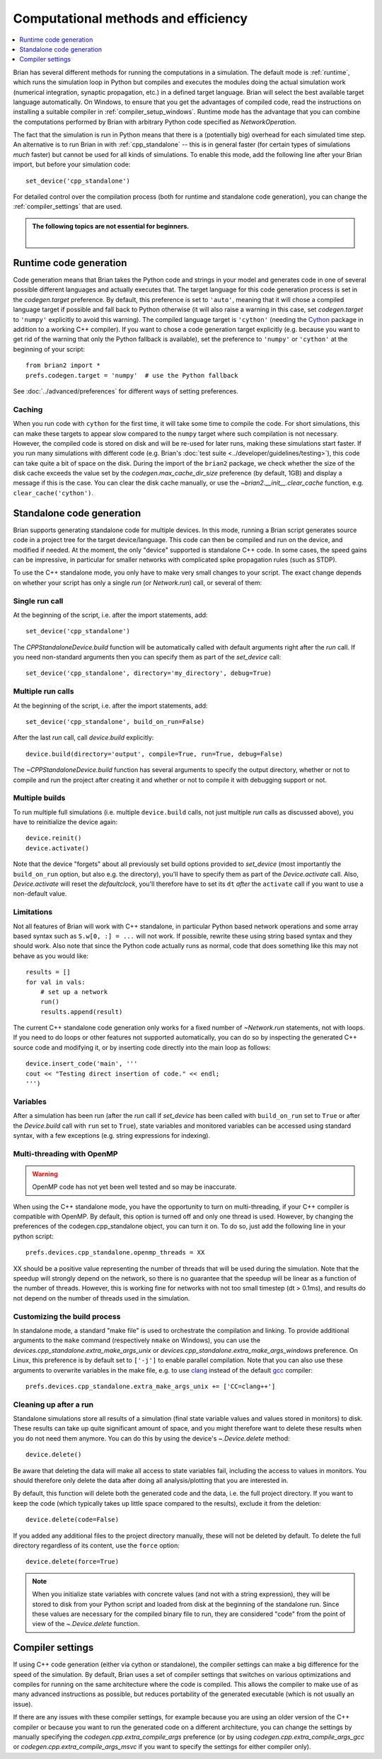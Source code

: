 Computational methods and efficiency
====================================

.. contents::
    :local:
    :depth: 1

Brian has several different methods for running the computations in a
simulation. The default mode is :ref:`runtime`, which runs the simulation loop
in Python but compiles and executes the modules doing the actual simulation
work (numerical integration, synaptic propagation, etc.) in a defined target
language. Brian will select the best available target language automatically.
On Windows, to ensure that you get the advantages of compiled code, read
the instructions on installing a suitable compiler in
:ref:`compiler_setup_windows`.
Runtime mode has the advantage that you can combine the computations
performed by Brian with arbitrary Python code specified as `NetworkOperation`.

The fact that the simulation is run in Python means that there is a (potentially
big) overhead for each simulated time step. An alternative is to run Brian in with
:ref:`cpp_standalone` -- this is in general faster (for certain types of simulations
*much* faster) but cannot be used for all kinds of simulations. To enable this
mode, add the following line after your Brian import, but before your simulation
code::

    set_device('cpp_standalone')

For detailed control over the compilation process (both for runtime and standalone
code generation), you can change the :ref:`compiler_settings` that are used.

.. admonition:: The following topics are not essential for beginners.

    |

.. _runtime:

Runtime code generation
-----------------------
Code generation means that Brian takes the Python code and strings
in your model and generates code in one of several possible different
languages and actually executes that. The target language for this code
generation process is set in the `codegen.target` preference. By default, this
preference is set to ``'auto'``, meaning that it will chose a compiled language
target if possible and fall back to Python otherwise (it will also raise a warning
in this case, set `codegen.target` to ``'numpy'`` explicitly to avoid this warning).
The compiled language target is ``'cython'`` (needing the `Cython`_ package in
addition to a working C++ compiler). If you want to
chose a code generation target explicitly (e.g. because you want to get rid of the
warning that only the Python fallback is available), set the preference to ``'numpy'``
or ``'cython'`` at the beginning of your script::

    from brian2 import *
    prefs.codegen.target = 'numpy'  # use the Python fallback

See :doc:`../advanced/preferences` for different ways of setting preferences.

 .. _Cython: http://cython.org/

Caching
~~~~~~~
When you run code with ``cython`` for the first time, it will take
some time to compile the code. For short simulations, this can make these
targets to appear slow compared to the ``numpy`` target where such compilation
is not necessary. However, the compiled code is stored on disk and will be
re-used for later runs, making these simulations start faster. If you run many
simulations with different code (e.g. Brian's
:doc:`test suite <../developer/guidelines/testing>`), this code can take quite
a bit of space on the disk. During the import of the ``brian2`` package, we
check whether the size of the disk cache exceeds the value set by the
`codegen.max_cache_dir_size` preference (by default, 1GB) and display a message
if this is the case. You can clear the disk cache manually, or use the
`~brian2.__init__.clear_cache` function, e.g. ``clear_cache('cython')``.


.. _cpp_standalone:

Standalone code generation
--------------------------
Brian supports generating standalone code for multiple devices. In this mode, running a Brian script generates
source code in a project tree for the target device/language. This code can then be compiled and run on the device,
and modified if needed. At the moment, the only "device" supported is standalone C++ code.
In some cases, the speed gains can be impressive, in particular for smaller networks with complicated spike
propagation rules (such as STDP).

To use the C++ standalone mode, you only have to make very small changes to your script. The exact change depends on
whether your script has only a single `run` (or `Network.run`) call, or several of them:

Single run call
~~~~~~~~~~~~~~~
At the beginning of the script, i.e. after the import statements, add::

    set_device('cpp_standalone')

The `CPPStandaloneDevice.build` function will be automatically called with default arguments right after the `run`
call. If you need non-standard arguments then you can specify them as part of the `set_device` call::

    set_device('cpp_standalone', directory='my_directory', debug=True)

Multiple run calls
~~~~~~~~~~~~~~~~~~
At the beginning of the script, i.e. after the import statements, add::

    set_device('cpp_standalone', build_on_run=False)

After the last `run` call, call `device.build` explicitly::

    device.build(directory='output', compile=True, run=True, debug=False)

The `~CPPStandaloneDevice.build` function has several arguments to specify the output directory, whether or not to
compile and run the project after creating it and whether or not to compile it with debugging support or not.

Multiple builds
~~~~~~~~~~~~~~~
To run multiple full simulations (i.e. multiple ``device.build`` calls, not just
multiple `run` calls as discussed above), you have to reinitialize the device
again::

    device.reinit()
    device.activate()

Note that the device "forgets" about all previously set build options provided
to `set_device` (most importantly the ``build_on_run`` option, but also e.g. the
directory), you'll have to specify them as part of the `Device.activate` call.
Also, `Device.activate` will reset the `defaultclock`, you'll therefore have to
set its ``dt`` *after* the ``activate`` call if you want to use a non-default
value.

Limitations
~~~~~~~~~~~
Not all features of Brian will work with C++ standalone, in particular Python based network operations and
some array based syntax such as ``S.w[0, :] = ...`` will not work. If possible, rewrite these using string
based syntax and they should work. Also note that since the Python code actually runs as normal, code that does
something like this may not behave as you would like::

    results = []
    for val in vals:
        # set up a network
        run()
        results.append(result)

The current C++ standalone code generation only works for a fixed number of `~Network.run` statements, not with loops.
If you need to do loops or other features not supported automatically, you can do so by inspecting the generated
C++ source code and modifying it, or by inserting code directly into the main loop as follows::

    device.insert_code('main', '''
    cout << "Testing direct insertion of code." << endl;
    ''')


Variables
~~~~~~~~~
After a simulation has been run (after the `run` call if `set_device` has been called with ``build_on_run`` set to
``True`` or after the `Device.build` call with ``run`` set to ``True``), state variables and
monitored variables can be accessed using standard syntax, with a few exceptions (e.g. string expressions for indexing).

.. _openmp:

Multi-threading with OpenMP
~~~~~~~~~~~~~~~~~~~~~~~~~~~

.. warning::
    OpenMP code has not yet been well tested and so may be inaccurate.

When using the C++ standalone mode, you have the opportunity to turn on multi-threading, if your C++ compiler is compatible with
OpenMP. By default, this option is turned off and only one thread is used. However, by changing the preferences of the codegen.cpp_standalone
object, you can turn it on. To do so, just add the following line in your python script::

    prefs.devices.cpp_standalone.openmp_threads = XX

XX should be a positive value representing the number of threads that will be
used during the simulation. Note that the speedup will strongly depend on the
network, so there is no guarantee that the speedup will be linear as a function
of the number of threads. However, this is working fine for networks with not
too small timestep (dt > 0.1ms), and results do not depend on the number of
threads used in the simulation.

.. _standalone_custom_build:

Customizing the build process
~~~~~~~~~~~~~~~~~~~~~~~~~~~~~
In standalone mode, a standard "make file" is used to orchestrate the
compilation and linking. To provide additional arguments to the ``make`` command
(respectively ``nmake`` on Windows), you can use the
`devices.cpp_standalone.extra_make_args_unix` or
`devices.cpp_standalone.extra_make_args_windows` preference. On Linux,
this preference is by default set to ``['-j']`` to enable parallel compilation.
Note that you can also use these arguments to overwrite variables in the make
file, e.g. to use `clang <https://clang.llvm.org/>`_ instead of the default
`gcc <https://gcc.gnu.org/>`_ compiler::

    prefs.devices.cpp_standalone.extra_make_args_unix += ['CC=clang++']


.. _compiler_settings:

Cleaning up after a run
~~~~~~~~~~~~~~~~~~~~~~~
Standalone simulations store all results of a simulation (final state variable
values and values stored in monitors) to disk. These results can take up quite
significant amount of space, and you might therefore want to delete these
results when you do not need them anymore. You can do this by using the device's
`~.Device.delete` method::

    device.delete()

Be aware that deleting the data will make all access to state variables fail,
including the access to values in monitors. You should therefore only delete the
data after doing all analysis/plotting that you are interested in.

By default, this function will delete both the generated code and the data, i.e.
the full project directory. If you want to keep the code (which typically takes
up little space compared to the results), exclude it from the deletion::

    device.delete(code=False)

If you added any additional files to the project directory manually, these will
not be deleted by default. To delete the full directory regardless of its
content, use the ``force`` option::

    device.delete(force=True)

.. note::
    When you initialize state variables with concrete values (and not with
    a string expression), they will be stored to disk from your Python script
    and loaded from disk at the beginning of the standalone run. Since these
    values are necessary for the compiled binary file to run, they are
    considered "code" from the point of view of the `~.Device.delete` function.

Compiler settings
-----------------

If using C++ code generation (either via cython or standalone), the
compiler settings can make a big difference for the speed of the simulation.
By default, Brian uses a set of compiler settings that switches on various
optimizations and compiles for running on the same architecture where the
code is compiled. This allows the compiler to make use of as many advanced
instructions as possible, but reduces portability of the generated executable
(which is not usually an issue).

If there are any issues with these compiler settings, for example because
you are using an older version of the C++ compiler or because you want to
run the generated code on a different architecture, you can change the
settings by manually specifying the `codegen.cpp.extra_compile_args`
preference (or by using `codegen.cpp.extra_compile_args_gcc` or
`codegen.cpp.extra_compile_args_msvc` if you want to specify the settings
for either compiler only).
